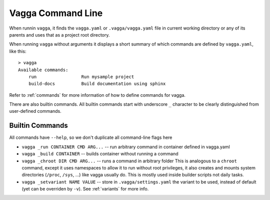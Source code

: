 ==================
Vagga Command Line
==================

When runnin ``vagga``, it  finds the ``vagga.yaml`` or ``.vagga/vagga.yaml``
file in current working directory or any of its parents and uses that as a
project root directory.

When running ``vagga`` without arguments it displays a short summary of which
commands are defined by ``vagga.yaml``, like this::

    > vagga
    Available commands:
        run                 Run mysample project
        build-docs          Build documentation using sphinx

Refer to :ref:`commands` for more information of how to define commands for
vagga.

There are also builtin commands. All builtin commands start with underscore
``_`` character to be clearly distinguished from user-defined commands.

Builtin Commands
================

All commands have ``--help``, so we don't duplicate all command-line flags
here

* ``vagga _run CONTAINER CMD ARG...`` -- run arbitrary command in container
  defined in vagga.yaml
* ``vagga _build CONTAINER`` -- builds container without running a command
* ``vagga _chroot DIR CMD ARG...`` -- runs a command in arbitrary folder
  This is analogous to a ``chroot`` command, except it uses namespaces to
  allow it to run without root privileges, it also creates and mounts system
  directories (``/proc``, ``/sys``, ...) like vagga usually do. This is mostly
  used inside builder scripts not daily tasks.
* ``vagga _setvariant NAME VALUE`` -- store in ``.vagga/settings.yaml`` the
  variant to be used, instead of default (yet can be overriden by ``-v``).
  See :ref:`variants` for more info.
